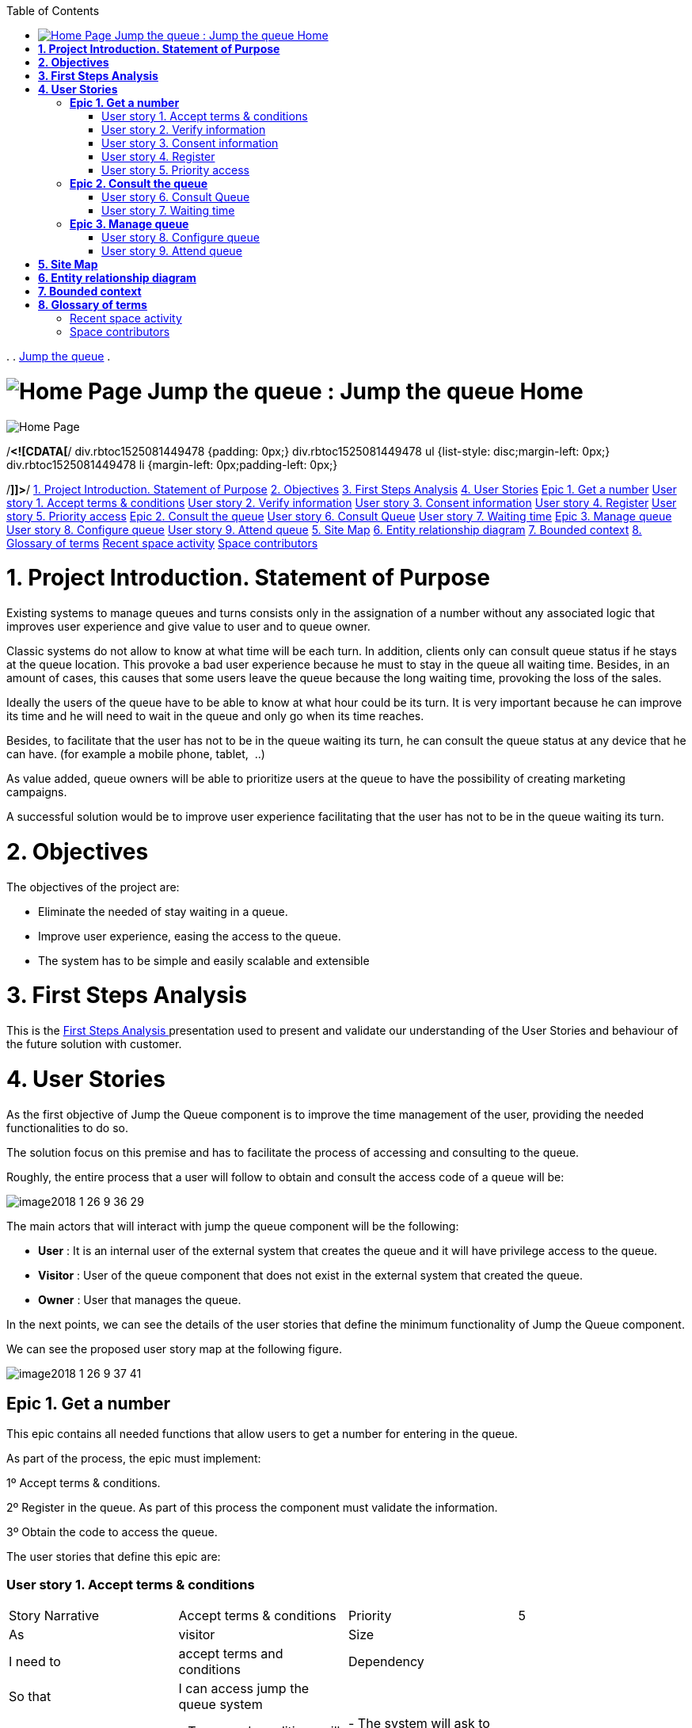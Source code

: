 :toc: macro
toc::[]

.  
. link:index.html[Jump the queue]
.  


=  image:images/icons/contenttypes/home_page_16.png[Home Page] Jump the queue : Jump the queue Home  

image:images/icons/contenttypes/home_page_16.png[Home Page]



/*<![CDATA[*/
div.rbtoc1525081449478 {padding: 0px;}
div.rbtoc1525081449478 ul {list-style: disc;margin-left: 0px;}
div.rbtoc1525081449478 li {margin-left: 0px;padding-left: 0px;}

/*]]>*/  link:#JumpthequeueHome-1.ProjectIntroduction.StatementofPurpose[1. Project Introduction. Statement of Purpose] link:#JumpthequeueHome-2.Objectives[2. Objectives] link:#JumpthequeueHome-3.FirstStepsAnalysis[3. First Steps Analysis] link:#JumpthequeueHome-4.UserStories[4. User Stories]  link:#JumpthequeueHome-Epic1.Getanumber[Epic 1. Get a number]  link:#JumpthequeueHome-Userstory1.Acceptterms&amp;conditions[User story 1. Accept terms &amp; conditions] link:#JumpthequeueHome-Userstory2.Verifyinformation[User story 2. Verify information] link:#JumpthequeueHome-Userstory3.Consentinformation[User story 3. Consent information] link:#JumpthequeueHome-Userstory4.Register[User story 4. Register] link:#JumpthequeueHome-Userstory5.Priorityaccess[User story 5. Priority access]   link:#JumpthequeueHome-Epic2.Consultthequeue[Epic 2. Consult the queue]  link:#JumpthequeueHome-Userstory6.ConsultQueue[User story 6. Consult Queue] link:#JumpthequeueHome-Userstory7.Waitingtime[User story 7. Waiting time]   link:#JumpthequeueHome-Epic3.Managequeue[Epic 3. Manage queue]  link:#JumpthequeueHome-Userstory8.Configurequeue[User story 8. Configure queue] link:#JumpthequeueHome-Userstory9.Attendqueue[User story 9. Attend queue]     link:#JumpthequeueHome-5.SiteMap[5. Site Map] link:#JumpthequeueHome-6.Entityrelationshipdiagram[6. Entity relationship diagram] link:#JumpthequeueHome-7.Boundedcontext[7. Bounded context] link:#JumpthequeueHome-8.Glossaryofterms[8. Glossary of terms]  link:#JumpthequeueHome-Recentspaceactivity[Recent space activity] link:#JumpthequeueHome-Spacecontributors[Space contributors]    

= *1. Project Introduction. Statement of Purpose*

Existing systems to manage queues and turns consists only in the assignation of a number without any associated logic that improves user experience and give value to user and to queue owner.

Classic systems do not allow to know at what time will be each turn. In addition, clients only can consult queue status if he stays at the queue location. This provoke a bad user experience because he must to stay in the queue all waiting time. Besides, in an amount of cases, this causes that some users leave the queue because the long waiting time, provoking the loss of the sales.

Ideally the users of the queue have to be able to know at what hour could be its turn. It is very important because he can improve its time and he will need to wait in the queue and only go when its time reaches.

Besides, to facilitate that the user has not to be in the queue waiting its turn, he can consult the queue status at any device that he can have. (for example a mobile phone, tablet,  ..)

As value added, queue owners will be able to prioritize users at the queue to have the possibility of creating marketing campaigns.

A successful solution would be to improve user experience facilitating that the user has not to be in the queue waiting its turn.

= *2. Objectives*

The objectives of the project are:

* Eliminate the needed of stay waiting in a queue.
* Improve user experience, easing the access to the queue.
* The system has to be simple and easily scalable and extensible


= *3. First Steps Analysis*

This is the link:Jump-the-queue-Home_2163154.html[First Steps Analysis ] presentation used to present and validate our understanding of the User Stories and behaviour of the future solution with customer.

= *4. User Stories*

As the first objective of Jump the Queue component is to improve the time management of the user, providing the needed functionalities to do so.

The solution focus on this premise and has to facilitate the process of accessing and consulting to the queue.

Roughly, the entire process that a user will follow to obtain and consult the access code of a queue will be:



image:https://confluence.s2-eu.capgemini.com/download/attachments/4328086/image2018-1-26_9-36-29.png?version=1&amp;modificationDate=1516955789577&amp;api=v2&amp;effects=drop-shadow[]

The main actors that will interact with jump the queue component will be the following:

- *User* : It is an internal user of the external system that creates the queue and it will have privilege access to the queue.

- *Visitor* : User of the queue component that does not exist in the external system that created the queue.

- *Owner* : User that manages the queue.



In the next points, we can see the details of the user stories that define the minimum functionality of Jump the Queue component.

We can see the proposed user story map at the following figure.

image:https://confluence.s2-eu.capgemini.com/download/attachments/4328086/image2018-1-26_9-37-41.png?version=1&amp;modificationDate=1516955861762&amp;api=v2[]

== *Epic 1. Get a number*

This epic contains all needed functions that allow users to get a number for entering in the queue.



As part of the process, the epic must implement:

1º Accept terms &amp; conditions.

2º Register in the queue. As part of this process the component must validate the information.

3º Obtain the code to access the queue.



The user stories that define this epic are:

=== User story 1. Accept terms &amp; conditions

|==================
| Story Narrative | Accept terms &amp; conditions | Priority | 5 
| As | visitor | Size |  
| I need to | accept terms and conditions | Dependency |  
| So that | I can access jump the queue system |  |  
| Acceptance Criteria | - Terms and conditions will be configurable and the system must show this text. | - The system will ask to accept terms and conditions before getting an access code. |  |  
|==================




=== User story 2. Verify information

|==================
| Story Narrative | Verify information | Priority | 5 
| As | visitor | Size |  
| I need | my telephone number or email to be verified | Dependency |  
| So that | their validity will be confirmed |  |  
| Acceptance Criteria | - User has to receive an email or a SMS with a validation code. | - The system will only allow the access to users that input this validation code. |  |  |  
|==================




=== User story 3. Consent information

|==================
| Story Narrative | Consent information | Priority | 1 
| As | visitor | Size |  
| I want to | give my permission for the use of my personal information | Dependency |  
| So that | I can received commercial notices |  |  
| Acceptance Criteria | - This functionality can be activated or de-activated. | - If the user gives its permission, the system must save this information. |  |  |  
|==================




=== User story 4. Register

|==================
| Story Narrative | Register | Priority | 10 
| As | visitor | Size |  
| I want to | register to obtain an access code for the queue | Dependency |  
| So that | I get an access code |  |  
| Acceptance Criteria | - User can inform a phone, email and a Name. | - The name is mandatory. | - The phone or the email have to be informed. | - The phone or the email have to be confirmed. | - The access code will be formatting as &quot;Q&quot; plus a number between 0 to 999. | - The access code will be the next free number. If the number reaches 999, the number continues with 0. | - The email, phone cannot be repeated in more than one non-attended turns. |  |  
|==================




=== User story 5. Priority access

|==================
| Story Narrative | Priority access | Priority | 5 
| As | internal user | Size |  
| I want to | get priority access code to the queue | Dependency |  
| So that | I will be attended earlier |  |  
| Acceptance Criteria | -  The access code will be formatting as &quot;A&quot; plus a number between 0 to 999. | - The access code will be the next free number. If the number reaches 999, the number continues with 0. |  |  
|==================




== *Epic 2. Consult the queue*

It contains all functions that permit to order and to consult the status of the queue.

The user stories that define this are:

=== User story 6. Consult Queue

|==================
| Story Narrative | Consult queue | Priority | 10 
| As | visitor or internal user or jump the queue owner | Size |  
| I want to | consult the status of the queue | Dependency |  
| So that | I would know when it is my turn |  |  
| Acceptance Criteria | - The system only returns the non-attended turns of the queue. | - The list will be ordered by the time when the ticket was taken, except in the case that the access code will be of the form &quot;A&quot; + number that will be first (priority access). | - The list must return the following information: Access code, estimated time and Name. | - The user can consult the status of the queue although he has left of the system. |  |  
|==================




=== User story 7. Waiting time

|==================
| Story Narrative | Waiting time | Priority | 10 
| As | visitor or internal user | Size |  
| I want to | see my estimated waiting time | Dependency |  
| So that | I would know when I will be attended |  |  
| Acceptance Criteria | - The system has to calculate the estimated time with the following formula: current hour + (Sum(The last ten attention time)/nº of attended turn counted)*(number of non-attended turns in the queue before this). | - The number cannot be less than a configurable value. | - The attention time is the difference between the start time and the end time. |  |  |  
|==================




== *Epic 3. Manage queue*

It contains all functions that allow to manage the queue in order to configure and attend active turn.

The user stories that define this are:

=== User story 8. Configure queue

|==================
| Story Narrative | Configure queue | Priority | 5 
| As | jump the queue owner of the queue | Size |  
| I want to | personalize the logo and description showed to users | Dependency |  
| So that | I can personalize my business |  |  
| Acceptance Criteria | - The system allows to configure a logo and description. | - Jump the queue front shows the logo and description |  |  |  |  
|==================




=== User story 9. Attend queue

|==================
| Story Narrative | Attend queue | Priority | 10 
| As | jump the queue owner of the queue | Size |  
| I need to | know the current turn of the queue | Dependency |  
| So that | I can attend it |  |  
| Acceptance Criteria | - The turn has to be the first in the queue that is non-attended. | - The system must save: | - At the previous turn: Save the current time as end time | - At the new turn: Save the current time as start time |  |  |  
|==================


= *5. Site Map*

We proposed the following sitemap and screen structures to support the requirements that solution shall fulfill.

image:https://confluence.s2-eu.capgemini.com/download/attachments/4328086/image2018-1-26_9-48-33.png?version=1&amp;modificationDate=1516956514172&amp;api=v2[]



1º Select Queue. This step will not be a screen and represents the operation to be followed by a user to enter Jump the Queue.

2º Request/ Insert code. This functionality represents the process to be followed by a user to obtain a ticket number. The proposed screen will only apply to visitor users because existing users will have a direct access to step 3.

image:https://confluence.s2-eu.capgemini.com/download/attachments/4328086/image2018-1-26_9-49-10.png?version=1&amp;modificationDate=1516956550552&amp;api=v2[]

3º Assigned Order / Show Queue. Here, the user can consult its number and the list of people in the queue.

image:https://confluence.s2-eu.capgemini.com/download/attachments/4328086/image2018-1-26_9-49-26.png?version=1&amp;modificationDate=1516956566623&amp;api=v2[]



Finally, the owner of the queue can consult and pass the turn with the consult screen and with a button at the screen or pressing a physical button.

image:https://confluence.s2-eu.capgemini.com/download/attachments/4328086/image2018-1-26_9-49-43.png?version=1&amp;modificationDate=1516956584276&amp;api=v2[]





= *6. Entity relationship diagram*

Starting from the list of user stories, we found the below entities to support them.

image:https://confluence.s2-eu.capgemini.com/download/attachments/4328086/image2018-1-26_9-50-14.png?version=1&amp;modificationDate=1516956614879&amp;api=v2[]





Each entity will content the following information:



|==================
2+^| Visitor Information 
2+^| It contains the personal information of the visitors who gave the permission to use it 
| Name | String 
| Telephone | TelephoneType 
| Email | EmailType 
|==================


|==================
2+^| Terms and conditions 
2+^| It describes the Terms and conditions that the user must accept to use the queue 
| Description | String 
|==================


|==================
2+^| Queue owner 
2+^| It contains information for the users that can manage queues 
| User | userIdType 
| Name | String 
| Email | EmailType 
| Password | PasswordType 
|==================


|==================
2+^| Queue 
2+^| It contains the information that describes a queue 
| Description | String 
| Logo | Image 
|==================


|==================
2+^| Access code 
2+^| It contains the list people that are in the queue and their information. 
| Id_code | String. Assigned code. PK 
| Name | String 
| Email | EmailType 
| Telephone | TelephoneType 
| CreationTime | Time (HH:MM). The hour when the user got the turn 
| StartTime | Time (HH:MM). The hour when the attendance of the user starts 
| EndTime | Time (HH:MM). The hour when the attendance of the user ends 
| EstimatedTime | Time (HH:MM). The hour which the system estimated when the user will be attended 
|==================




= *7. Bounded context*

In this point, we will define the bounded context of the final solution.

In the figure below we have three domains, one for each related Epic.

-      Obtain Access code domain: As we saw at epic chapter, this domain contains the required logic to get a turn in the queue. The related entities are:

* Access code: It is shared with Consult queue status domain.
* Queue: It is shared by the three domains.
* Personal (visitor) information
* Terms and conditions: This is shared with Manage queue domain.


-      Consult queue status domain: It has the needed logic to check turn status. This is supported by the entities:

* Access Code: It is shared with Obtain access code domain.
* Queue: It is shared by the three domains.


-      Manage queue domain: This domain contains all functionalities to configure the queues and their owners.

* Queue: It is shared by the three domains.
* Terms and conditions: This is shared with Obtain Access Code.
* Queue owner.




image:https://confluence.s2-eu.capgemini.com/download/attachments/4328086/image2018-1-26_9-51-56.png?version=1&amp;modificationDate=1516956716766&amp;api=v2[]



= *8. Glossary of terms*

|==================
| Term | Description 
| Access code | This is the turn number assigned to a person 
| Validation code | It is a code used to confirm the validity of the email or telephone number informed by the user 
| Estimated time | Stands for the time that the system calculates when the person in the queue will be attended 
| Attention time | This is the time that it takes for a user to be attended. It is calculated as the difference between the start and the end of the attention 
| Priority access | It is the access granted to privileged users so they can be attended earlier 
|==================


== Recent space activity

        image:images/icons/profilepics/anonymous.png[]   Anonymous       link:Jump-the-queue-Home_2163154.html[Jump the queue Home]  updated Feb 02, 2018 link:/confluence/pages/diffpagesbyversion.action?pageId=2163154&selectedPageVersions=8&selectedPageVersions=7[view change]       image:images/icons/profilepics/anonymous.png[]   Anonymous       link:Jump-the-queue-Home_2163185.html[Jump the queue Home]  updated Feb 01, 2018 link:/confluence/pages/diffpagesbyversion.action?pageId=2163154&selectedPageVersions=7&selectedPageVersions=6[view change]       

== Space contributors

link:/confluence/display/~lperezde[Unknown User (lperezde)] (87 days ago)link:/confluence/display/~fmurillo[Unknown User (fmurillo)] (87 days ago)



Document generated by Confluence on Apr 30, 2018 11:44

link:http://www.atlassian.com/[Atlassian]



